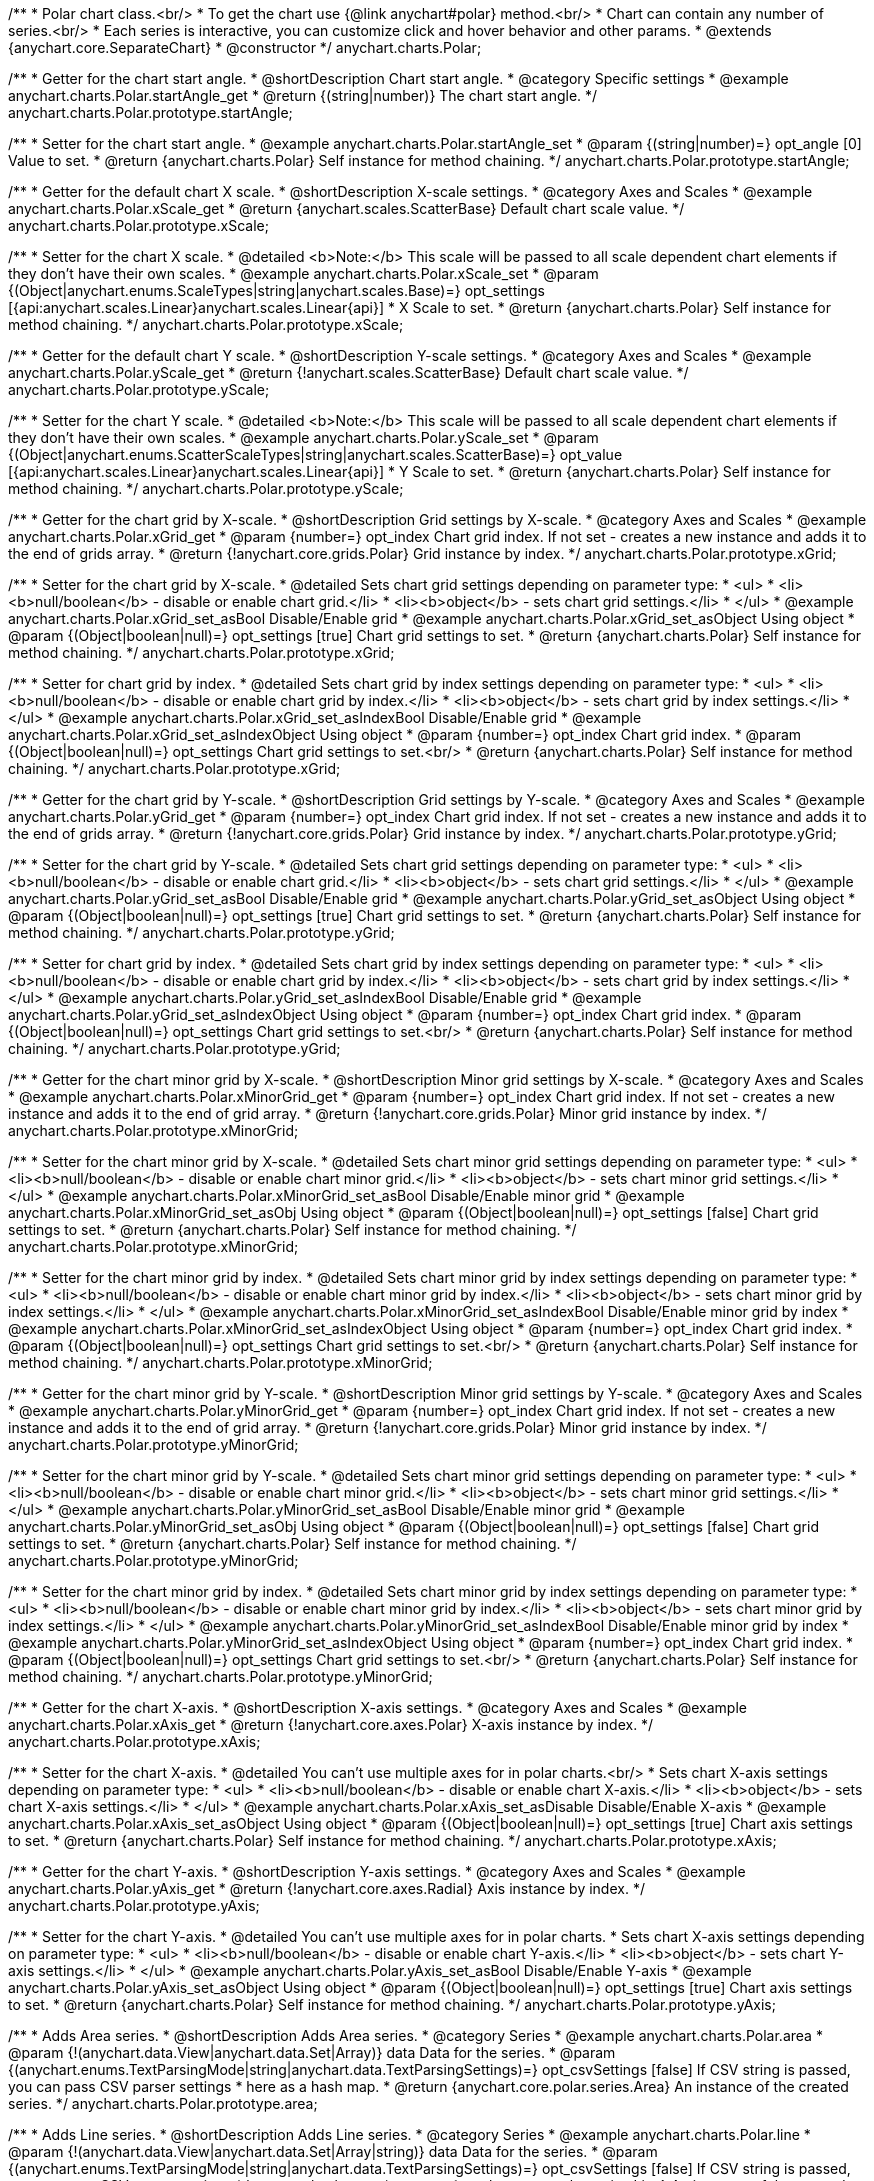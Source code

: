 /**
 * Polar chart class.<br/>
 * To get the chart use {@link anychart#polar} method.<br/>
 * Chart can contain any number of series.<br/>
 * Each series is interactive, you can customize click and hover behavior and other params.
 * @extends {anychart.core.SeparateChart}
 * @constructor
 */
anychart.charts.Polar;

//----------------------------------------------------------------------------------------------------------------------
//
// anychart.charts.Polar.prototype.startAngle
//
//----------------------------------------------------------------------------------------------------------------------

/**
 * Getter for the chart start angle.
 * @shortDescription Chart start angle.
 * @category Specific settings
 * @example anychart.charts.Polar.startAngle_get
 * @return {(string|number)} The chart start angle.
 */
anychart.charts.Polar.prototype.startAngle;

/**
 * Setter for the chart start angle.
 * @example anychart.charts.Polar.startAngle_set
 * @param {(string|number)=} opt_angle [0] Value to set.
 * @return {anychart.charts.Polar} Self instance for method chaining.
 */
anychart.charts.Polar.prototype.startAngle;


//----------------------------------------------------------------------------------------------------------------------
//
//  anychart.charts.Polar.prototype.xScale
//
//----------------------------------------------------------------------------------------------------------------------

/**
 * Getter for the default chart X scale.
 * @shortDescription X-scale settings.
 * @category Axes and Scales
 * @example anychart.charts.Polar.xScale_get
 * @return {anychart.scales.ScatterBase} Default chart scale value.
 */
anychart.charts.Polar.prototype.xScale;

/**
 * Setter for the chart X scale.
 * @detailed <b>Note:</b> This scale will be passed to all scale dependent chart elements if they don't have their own scales.
 * @example anychart.charts.Polar.xScale_set
 * @param {(Object|anychart.enums.ScaleTypes|string|anychart.scales.Base)=} opt_settings [{api:anychart.scales.Linear}anychart.scales.Linear{api}]
 * X Scale to set.
 * @return {anychart.charts.Polar} Self instance for method chaining.
 */
anychart.charts.Polar.prototype.xScale;


//----------------------------------------------------------------------------------------------------------------------
//
//  anychart.charts.Polar.prototype.yScale
//
//----------------------------------------------------------------------------------------------------------------------

/**
 * Getter for the default chart Y scale.
 * @shortDescription Y-scale settings.
 * @category Axes and Scales
 * @example anychart.charts.Polar.yScale_get
 * @return {!anychart.scales.ScatterBase} Default chart scale value.
 */
anychart.charts.Polar.prototype.yScale;

/**
 * Setter for the chart Y scale.
 * @detailed <b>Note:</b> This scale will be passed to all scale dependent chart elements if they don't have their own scales.
 * @example anychart.charts.Polar.yScale_set
 * @param {(Object|anychart.enums.ScatterScaleTypes|string|anychart.scales.ScatterBase)=} opt_value [{api:anychart.scales.Linear}anychart.scales.Linear{api}]
 * Y Scale to set.
 * @return {anychart.charts.Polar} Self instance for method chaining.
 */
anychart.charts.Polar.prototype.yScale;


//----------------------------------------------------------------------------------------------------------------------
//
//  anychart.charts.Polar.prototype.xGrid
//
//----------------------------------------------------------------------------------------------------------------------

/**
 * Getter for the chart grid by X-scale.
 * @shortDescription Grid settings by X-scale.
 * @category Axes and Scales
 * @example anychart.charts.Polar.xGrid_get
 * @param {number=} opt_index Chart grid index. If not set - creates a new instance and adds it to the end of grids array.
 * @return {!anychart.core.grids.Polar} Grid instance by index.
 */
anychart.charts.Polar.prototype.xGrid;

/**
 * Setter for the chart grid by X-scale.
 * @detailed Sets chart grid settings depending on parameter type:
 * <ul>
 *   <li><b>null/boolean</b> - disable or enable chart grid.</li>
 *   <li><b>object</b> - sets chart grid settings.</li>
 * </ul>
 * @example anychart.charts.Polar.xGrid_set_asBool Disable/Enable grid
 * @example anychart.charts.Polar.xGrid_set_asObject Using object
 * @param {(Object|boolean|null)=} opt_settings [true] Chart grid settings to set.
 * @return {anychart.charts.Polar} Self instance for method chaining.
 */
anychart.charts.Polar.prototype.xGrid;

/**
 * Setter for chart grid by index.
 * @detailed Sets chart grid by index settings depending on parameter type:
 * <ul>
 *   <li><b>null/boolean</b> - disable or enable chart grid by index.</li>
 *   <li><b>object</b> - sets chart grid by index settings.</li>
 * </ul>
 * @example anychart.charts.Polar.xGrid_set_asIndexBool Disable/Enable grid
 * @example anychart.charts.Polar.xGrid_set_asIndexObject Using object
 * @param {number=} opt_index Chart grid index.
 * @param {(Object|boolean|null)=} opt_settings Chart grid settings to set.<br/>
 * @return {anychart.charts.Polar} Self instance for method chaining.
 */
anychart.charts.Polar.prototype.xGrid;

//----------------------------------------------------------------------------------------------------------------------
//
//  anychart.charts.Polar.prototype.yGrid
//
//----------------------------------------------------------------------------------------------------------------------

/**
 * Getter for the chart grid by Y-scale.
 * @shortDescription Grid settings by Y-scale.
 * @category Axes and Scales
 * @example anychart.charts.Polar.yGrid_get
 * @param {number=} opt_index Chart grid index. If not set - creates a new instance and adds it to the end of grids array.
 * @return {!anychart.core.grids.Polar} Grid instance by index.
 */
anychart.charts.Polar.prototype.yGrid;

/**
 * Setter for the chart grid by Y-scale.
 * @detailed Sets chart grid settings depending on parameter type:
 * <ul>
 *   <li><b>null/boolean</b> - disable or enable chart grid.</li>
 *   <li><b>object</b> - sets chart grid settings.</li>
 * </ul>
 * @example anychart.charts.Polar.yGrid_set_asBool Disable/Enable grid
 * @example anychart.charts.Polar.yGrid_set_asObject Using object
 * @param {(Object|boolean|null)=} opt_settings [true] Chart grid settings to set.
 * @return {anychart.charts.Polar} Self instance for method chaining.
 */
anychart.charts.Polar.prototype.yGrid;

/**
 * Setter for chart grid by index.
 * @detailed Sets chart grid by index settings depending on parameter type:
 * <ul>
 *   <li><b>null/boolean</b> - disable or enable chart grid by index.</li>
 *   <li><b>object</b> - sets chart grid by index settings.</li>
 * </ul>
 * @example anychart.charts.Polar.yGrid_set_asIndexBool Disable/Enable grid
 * @example anychart.charts.Polar.yGrid_set_asIndexObject Using object
 * @param {number=} opt_index Chart grid index.
 * @param {(Object|boolean|null)=} opt_settings Chart grid settings to set.<br/>
 * @return {anychart.charts.Polar} Self instance for method chaining.
 */
anychart.charts.Polar.prototype.yGrid;


//----------------------------------------------------------------------------------------------------------------------
//
//  anychart.charts.Polar.prototype.xMinorGrid
//
//----------------------------------------------------------------------------------------------------------------------

/**
 * Getter for the chart minor grid by X-scale.
 * @shortDescription Minor grid settings by X-scale.
 * @category Axes and Scales
 * @example anychart.charts.Polar.xMinorGrid_get
 * @param {number=} opt_index Chart grid index. If not set - creates a new instance and adds it to the end of grid array.
 * @return {!anychart.core.grids.Polar} Minor grid instance by index.
 */
anychart.charts.Polar.prototype.xMinorGrid;

/**
 * Setter for the chart minor grid by X-scale.
 * @detailed Sets chart minor grid settings depending on parameter type:
 * <ul>
 *   <li><b>null/boolean</b> - disable or enable chart minor grid.</li>
 *   <li><b>object</b> - sets chart minor grid settings.</li>
 * </ul>
 * @example anychart.charts.Polar.xMinorGrid_set_asBool Disable/Enable minor grid
 * @example anychart.charts.Polar.xMinorGrid_set_asObj Using object
 * @param {(Object|boolean|null)=} opt_settings [false] Chart grid settings to set.
 * @return {anychart.charts.Polar} Self instance for method chaining.
 */
anychart.charts.Polar.prototype.xMinorGrid;

/**
 * Setter for the chart minor grid by index.
 * @detailed Sets chart minor grid by index settings depending on parameter type:
 * <ul>
 *   <li><b>null/boolean</b> - disable or enable chart minor grid by index.</li>
 *   <li><b>object</b> - sets chart minor grid by index settings.</li>
 * </ul>
 * @example anychart.charts.Polar.xMinorGrid_set_asIndexBool Disable/Enable minor grid by index
 * @example anychart.charts.Polar.xMinorGrid_set_asIndexObject Using object
 * @param {number=} opt_index Chart grid index.
 * @param {(Object|boolean|null)=} opt_settings Chart grid settings to set.<br/>
 * @return {anychart.charts.Polar} Self instance for method chaining.
 */
anychart.charts.Polar.prototype.xMinorGrid;

//----------------------------------------------------------------------------------------------------------------------
//
//  anychart.charts.Polar.prototype.yMinorGrid
//
//----------------------------------------------------------------------------------------------------------------------

/**
 * Getter for the chart minor grid by Y-scale.
 * @shortDescription Minor grid settings by Y-scale.
 * @category Axes and Scales
 * @example anychart.charts.Polar.yMinorGrid_get
 * @param {number=} opt_index Chart grid index. If not set - creates a new instance and adds it to the end of grid array.
 * @return {!anychart.core.grids.Polar} Minor grid instance by index.
 */
anychart.charts.Polar.prototype.yMinorGrid;

/**
 * Setter for the chart minor grid by Y-scale.
 * @detailed Sets chart minor grid settings depending on parameter type:
 * <ul>
 *   <li><b>null/boolean</b> - disable or enable chart minor grid.</li>
 *   <li><b>object</b> - sets chart minor grid settings.</li>
 * </ul>
 * @example anychart.charts.Polar.yMinorGrid_set_asBool Disable/Enable minor grid
 * @example anychart.charts.Polar.yMinorGrid_set_asObj Using object
 * @param {(Object|boolean|null)=} opt_settings [false] Chart grid settings to set.
 * @return {anychart.charts.Polar} Self instance for method chaining.
 */
anychart.charts.Polar.prototype.yMinorGrid;

/**
 * Setter for the chart minor grid by index.
 * @detailed Sets chart minor grid by index settings depending on parameter type:
 * <ul>
 *   <li><b>null/boolean</b> - disable or enable chart minor grid by index.</li>
 *   <li><b>object</b> - sets chart minor grid by index settings.</li>
 * </ul>
 * @example anychart.charts.Polar.yMinorGrid_set_asIndexBool Disable/Enable minor grid by index
 * @example anychart.charts.Polar.yMinorGrid_set_asIndexObject Using object
 * @param {number=} opt_index Chart grid index.
 * @param {(Object|boolean|null)=} opt_settings Chart grid settings to set.<br/>
 * @return {anychart.charts.Polar} Self instance for method chaining.
 */
anychart.charts.Polar.prototype.yMinorGrid;


//----------------------------------------------------------------------------------------------------------------------
//
//  anychart.charts.Polar.prototype.xAxis
//
//----------------------------------------------------------------------------------------------------------------------

/**
 * Getter for the chart X-axis.
 * @shortDescription X-axis settings.
 * @category Axes and Scales
 * @example anychart.charts.Polar.xAxis_get
 * @return {!anychart.core.axes.Polar} X-axis instance by index.
 */
anychart.charts.Polar.prototype.xAxis;

/**
 * Setter for the chart X-axis.
 * @detailed You can't use multiple axes for in polar charts.<br/>
 * Sets chart X-axis settings depending on parameter type:
 * <ul>
 *   <li><b>null/boolean</b> - disable or enable chart X-axis.</li>
 *   <li><b>object</b> - sets chart X-axis settings.</li>
 * </ul>
 * @example anychart.charts.Polar.xAxis_set_asDisable Disable/Enable X-axis
 * @example anychart.charts.Polar.xAxis_set_asObject Using object
 * @param {(Object|boolean|null)=} opt_settings [true] Chart axis settings to set.
 * @return {anychart.charts.Polar} Self instance for method chaining.
 */
anychart.charts.Polar.prototype.xAxis;


//----------------------------------------------------------------------------------------------------------------------
//
//  anychart.charts.Polar.prototype.yAxis
//
//----------------------------------------------------------------------------------------------------------------------

/**
 * Getter for the chart Y-axis.
 * @shortDescription Y-axis settings.
 * @category Axes and Scales
 * @example anychart.charts.Polar.yAxis_get
 * @return {!anychart.core.axes.Radial} Axis instance by index.
 */
anychart.charts.Polar.prototype.yAxis;

/**
 * Setter for the chart Y-axis.
 * @detailed You can't use multiple axes for in polar charts.
 * Sets chart X-axis settings depending on parameter type:
 * <ul>
 *   <li><b>null/boolean</b> - disable or enable chart Y-axis.</li>
 *   <li><b>object</b> - sets chart Y-axis settings.</li>
 * </ul>
 * @example anychart.charts.Polar.yAxis_set_asBool Disable/Enable Y-axis
 * @example anychart.charts.Polar.yAxis_set_asObject Using object
 * @param {(Object|boolean|null)=} opt_settings [true] Chart axis settings to set.
 * @return {anychart.charts.Polar} Self instance for method chaining.
 */
anychart.charts.Polar.prototype.yAxis;


//----------------------------------------------------------------------------------------------------------------------
//
//  anychart.charts.Polar.prototype.area
//
//----------------------------------------------------------------------------------------------------------------------

/**
 * Adds Area series.
 * @shortDescription Adds Area series.
 * @category Series
 * @example anychart.charts.Polar.area
 * @param {!(anychart.data.View|anychart.data.Set|Array)} data Data for the series.
 * @param {(anychart.enums.TextParsingMode|string|anychart.data.TextParsingSettings)=} opt_csvSettings [false] If CSV string is passed, you can pass CSV parser settings
 *    here as a hash map.
 * @return {anychart.core.polar.series.Area} An instance of the created series.
 */
anychart.charts.Polar.prototype.area;


//----------------------------------------------------------------------------------------------------------------------
//
//  anychart.charts.Polar.prototype.line
//
//----------------------------------------------------------------------------------------------------------------------

/**
 * Adds Line series.
 * @shortDescription Adds Line series.
 * @category Series
 * @example anychart.charts.Polar.line
 * @param {!(anychart.data.View|anychart.data.Set|Array|string)} data Data for the series.
 * @param {(anychart.enums.TextParsingMode|string|anychart.data.TextParsingSettings)=} opt_csvSettings [false] If CSV string is passed, you can pass CSV parser settings
 *    here as a hash map.
 * @return {anychart.core.polar.series.Line} An instance of the created series.
 */
anychart.charts.Polar.prototype.line;


//----------------------------------------------------------------------------------------------------------------------
//
//  anychart.charts.Polar.prototype.marker
//
//----------------------------------------------------------------------------------------------------------------------

/**
 * Adds Marker series.
 * @shortDescription Adds Marker series.
 * @category Series
 * @example anychart.charts.Polar.marker
 * @param {!(anychart.data.View|anychart.data.Set|Array|string)} data Data for the series.
 * @param {(anychart.enums.TextParsingMode|string|anychart.data.TextParsingSettings)=} opt_csvSettings [true] If CSV string is passed, you can pass CSV parser settings
 *    here as a hash map.
 * @return {anychart.core.polar.series.Marker} An instance of the created series.
 */
anychart.charts.Polar.prototype.marker;


//----------------------------------------------------------------------------------------------------------------------
//
//  anychart.charts.Polar.prototype.getSeries
//
//----------------------------------------------------------------------------------------------------------------------

/**
 * Getter for the series by its id.
 * @shortDescription Gets series by index.
 * @category Series
 * @example anychart.charts.Polar.getSeries
 * @param {number|string} id Id of the series.
 * @return {anychart.core.polar.series.Base} An instance of the created series.
 */
anychart.charts.Polar.prototype.getSeries;


//----------------------------------------------------------------------------------------------------------------------
//
//  anychart.charts.Polar.prototype.palette
//
//----------------------------------------------------------------------------------------------------------------------

/**
 * Getter for the chart colors palette.
 * @shortDescription Palette settings.
 * @category Chart Coloring
 * @example anychart.charts.Polar.palette_get
 * @return {!(anychart.palettes.RangeColors|anychart.palettes.DistinctColors)} The chart colors palette.
 */
anychart.charts.Polar.prototype.palette;

/**
 * Setter for the series colors palette.<br/>
 * <b>Note</b>: You can use predefined palettes from {@link anychart.palettes}.
 * @example anychart.charts.Polar.palette_set Using array of the colors
 * @example anychart.charts.Polar.palette_set_asFromTheme Using palette from theme
 * @param {(anychart.palettes.RangeColors|anychart.palettes.DistinctColors|Object|Array.<string>)=} opt_settings Chart palette to set.
 * @return {anychart.charts.Polar} Self instance for method chaining.
 */
anychart.charts.Polar.prototype.palette;


//----------------------------------------------------------------------------------------------------------------------
//
//  anychart.charts.Polar.prototype.markerPalette
//
//----------------------------------------------------------------------------------------------------------------------

/**
 * Getter for the markers palette settings.
 * @shortDescription Markers palette settings.
 * @category Chart Coloring
 * @example anychart.charts.Polar.markerPalette_get
 * @return {!anychart.palettes.Markers} The markers palette.
 */
anychart.charts.Polar.prototype.markerPalette;

/**
 * Setter for the markers palette settings.
 * @example anychart.charts.Polar.markerPalette_set
 * @param {(anychart.palettes.Markers|Object|Array.<anychart.enums.MarkerType|string>)=} opt_settings Marker palette to set.
 * @return {anychart.charts.Polar} Self instance for method chaining.
 */
anychart.charts.Polar.prototype.markerPalette;


//----------------------------------------------------------------------------------------------------------------------
//
//  anychart.charts.Polar.prototype.hatchFillPalette
//
//----------------------------------------------------------------------------------------------------------------------

/**
 * Getter for hatch fill palette settings.
 * @shortDescription Hatch fill settings.
 * @category Chart Coloring
 * @example anychart.charts.Polar.hatchFillPalette_get
 * @return {anychart.palettes.HatchFills} The chart hatch fill palette.
 */
anychart.charts.Polar.prototype.hatchFillPalette;

/**
 * Setter for hatch fill palette settings.
 * @example anychart.charts.Polar.hatchFillPalette_set
 * @param {(Array.<anychart.graphics.vector.HatchFill.HatchFillType>|Object|anychart.palettes.HatchFills)=} opt_settings Chart
 * hatch fill palette settings to set.
 * @return {anychart.charts.Polar} Self instance for method chaining.
 */
anychart.charts.Polar.prototype.hatchFillPalette;


//----------------------------------------------------------------------------------------------------------------------
//
//  anychart.charts.Polar.prototype.getType
//
//----------------------------------------------------------------------------------------------------------------------

/**
 * Returns chart type.
 * @shortDescription Definition of the chart type.
 * @category Specific settings
 * @example anychart.charts.Polar.getType
 * @return {string} Chart type.
 */
anychart.charts.Polar.prototype.getType;


//----------------------------------------------------------------------------------------------------------------------
//
//  anychart.charts.Polar.prototype.defaultSeriesType
//
//----------------------------------------------------------------------------------------------------------------------

/**
 * Getter for the default polar series type.
 * @shortDescription Default series type.
 * @category Specific Series Settings
 * @example anychart.charts.Polar.defaultSeriesType_get
 * @return {string} Default series type.
 * @since 7.8.0
 */
anychart.charts.Polar.prototype.defaultSeriesType;

/**
 * Setter for the polar default series type.
 * @detailed Setting the default type using this method affects only series created using addSeries() method after the default is set.
 * All series created prior to that do not change the type.
 * @example anychart.charts.Polar.defaultSeriesType_set
 * @param {(anychart.enums.PolarSeriesType|string)=} opt_type Default series type.
 * @return {anychart.charts.Polar} Self instance for method chaining.
 * @since 7.8.0
 */
anychart.charts.Polar.prototype.defaultSeriesType;


//----------------------------------------------------------------------------------------------------------------------
//
//  anychart.charts.Polar.prototype.addSeries
//
//----------------------------------------------------------------------------------------------------------------------

/**
 * Adds series to the chart.
 * @category Specific Series Settings
 * @example anychart.charts.Polar.addSeries
 * @param {...(anychart.data.View|anychart.data.Set|Array)} var_args Chart series data.
 * @return {Array.<anychart.core.polar.series.Base>} Array of created series.
 * @since 7.8.0
 */
anychart.charts.Polar.prototype.addSeries;


//----------------------------------------------------------------------------------------------------------------------
//
//  anychart.charts.Polar.prototype.getSeriesAt
//
//----------------------------------------------------------------------------------------------------------------------

/**
 * Getter for the series by its index.
 * @category Specific Series Settings
 * @example anychart.charts.Polar.getSeriesAt
 * @param {number} index Index of the series.
 * @return {?anychart.core.polar.series.Base} An instance of the created series.
 * @since 7.8.0
 */
anychart.charts.Polar.prototype.getSeriesAt;


//----------------------------------------------------------------------------------------------------------------------
//
//  anychart.charts.Polar.prototype.getSeriesCount
//
//----------------------------------------------------------------------------------------------------------------------

/**
 * Returns series count.
 * @category Specific Series Settings
 * @example anychart.charts.Polar.getSeriesCount
 * @return {number} Number of series.
 * @since 7.8.0
 */
anychart.charts.Polar.prototype.getSeriesCount;


//----------------------------------------------------------------------------------------------------------------------
//
//  anychart.charts.Polar.prototype.removeSeries
//
//----------------------------------------------------------------------------------------------------------------------

/**
 * Removes one of series from chart by its id.
 * @category Specific Series Settings
 * @example anychart.charts.Polar.removeSeries
 * @param {number|string} id Series id.
 * @return {anychart.charts.Polar} Self instance for method chaining.
 * @since 7.8.0
 */
anychart.charts.Polar.prototype.removeSeries;


//----------------------------------------------------------------------------------------------------------------------
//
//  anychart.charts.Polar.prototype.removeSeriesAt
//
//----------------------------------------------------------------------------------------------------------------------

/**
 * Removes one of series from chart by its index.
 * @category Specific Series Settings
 * @example anychart.charts.Polar.removeSeriesAt
 * @param {number} index Series index.
 * @return {anychart.charts.Polar} Self instance for method chaining.
 * @since 7.8.0
 */
anychart.charts.Polar.prototype.removeSeriesAt;


//----------------------------------------------------------------------------------------------------------------------
//
//  anychart.charts.Polar.prototype.removeAllSeries
//
//----------------------------------------------------------------------------------------------------------------------

/**
 * Removes all series from chart.
 * @category Specific Series Settings
 * @example anychart.charts.Polar.removeAllSeries
 * @return {anychart.charts.Polar} Self instance for method chaining.
 * @since 7.8.0
 */
anychart.charts.Polar.prototype.removeAllSeries;

//----------------------------------------------------------------------------------------------------------------------
//
//  anychart.charts.Polar.prototype.getPlotBounds
//
//----------------------------------------------------------------------------------------------------------------------

/**
 * Getter for the data bounds of the chart.<br/>
 * <b>Note:</b> Works only after {@link anychart.charts.Polar#draw} is called.
 * @category Size and Position
 * @example anychart.charts.Polar.getPlotBounds
 * @return {anychart.math.Rect} The data bounds of the chart.
 * @since 7.8.0
 */
anychart.charts.Polar.prototype.getPlotBounds;

//----------------------------------------------------------------------------------------------------------------------
//
//  anychart.charts.Polar.prototype.labels
//
//----------------------------------------------------------------------------------------------------------------------

/**
 * Getter for series data labels.
 * @shortDescription Labels settings.
 * @category Point Elements
 * @example anychart.charts.Polar.labels_get
 * @return {anychart.core.ui.LabelsFactory} Labels instance.
 * @since 7.13.1
 */
anychart.charts.Polar.prototype.labels;

/**
 * Setter for series data labels.
 * @detailed Sets chart labels settings depending on parameter type:
 * <ul>
 *   <li><b>null/boolean</b> - disable or enable chart labels.</li>
 *   <li><b>object</b> - sets chart labels settings.</li>
 * </ul>
 * @example anychart.charts.Polar.labels_set_asBool Enable/Disable chart labels
 * @example anychart.charts.Polar.labels_set_asObj Using object
 * @param {(Object|boolean|null)=} opt_settings Series data labels settings.
 * @return {anychart.charts.Polar} Self instance for method chaining.
 * @since 7.13.1
 */
anychart.charts.Polar.prototype.labels;


//----------------------------------------------------------------------------------------------------------------------
//
//  anychart.charts.Polar.prototype.sortPointsByX
//
//----------------------------------------------------------------------------------------------------------------------

/**
 * Getter for the sortPointsByX mode.
 * @shortDescription SortPointsByX mode
 * @category Specific settings
 * @listing See listing
 * var mode = chart.sortPointsByX();
 * @return {boolean} SortPointsByX mode.
 * @since 7.13.1
 */
anychart.charts.Polar.prototype.sortPointsByX;

/**
 * Setter for the sortPointsByX mode.
 * If the points of series should be sorted by X before drawing.
 * @detailed If the value is "false" then chart behaves as Scatter, if "true" then chart behaves as Cartesian: points are sorted and series can be stacked.
 * @example anychart.charts.Polar.sortPointsByX
 * @param {boolean=} opt_enabled [false] Value to set.
 * @return {anychart.charts.Polar} Self instance for method chaining.
 * @since 7.13.1
 */
anychart.charts.Polar.prototype.sortPointsByX;

//----------------------------------------------------------------------------------------------------------------------
//
//  anychart.charts.Polar.prototype.barsPadding
//
//----------------------------------------------------------------------------------------------------------------------

/**
 * Getter for the space between bars on the ordinal scale by ratio of bars width.
 * @shortDescription Settings for the space between bars.
 * @category Specific Series Settings
 * @listing See listing
 * var barsPadding = chart.barsPadding();
 * @return {number} Bars padding.
 * @since 7.13.1
 */
anychart.charts.Polar.prototype.barsPadding;

/**
 * Setter for the space between bars on the ordinal scale by ratio of bars width.
 * @example anychart.charts.Polar.barsPadding_set
 * @param {number=} opt_padding [0] Value to set.
 * @return {anychart.charts.Polar} Self instance for method chaining.
 * @since 7.13.1
 */
anychart.charts.Polar.prototype.barsPadding;

//----------------------------------------------------------------------------------------------------------------------
//
//  anychart.charts.Polar.prototype.barGroupsPadding
//
//----------------------------------------------------------------------------------------------------------------------

/**
 * Getter for the space between bar groups on the ordinal scale by ratio of bars width.
 * @shortDescription Settings for the space between bar groups.
 * @category Specific Series Settings
 * @listing See listing
 * var barsPadding = chart.barGroupsPadding();
 * @return {number} Bar groups padding.
 * @since 7.13.1
 */
anychart.charts.Polar.prototype.barGroupsPadding;

/**
 * Setter for the space between bar groups on the ordinal scale by ratio of bars width.
 * @example anychart.charts.Polar.barGroupsPadding_set
 * @param {number=} opt_padding [0] Value to set.
 * @return {anychart.charts.Polar} Self instance for method chaining.
 * @since 7.13.1
 */
anychart.charts.Polar.prototype.barGroupsPadding;

//----------------------------------------------------------------------------------------------------------------------
//
//  anychart.core.PolarPolarChart.prototype.innerRadius
//
//----------------------------------------------------------------------------------------------------------------------

/**
 * Getter for the inner radius.
 * @shortDescription Polar inner radius.
 * @category Size and Position
 * @listing See listing
 * var innerRadius =  chart.innerRadius();
 * @return {number|string} Inner radius.
 * @since 7.13.1
 */
anychart.charts.Polar.prototype.innerRadius;

/**
 * Setter for the inner radius in pixels or percent of main radius.
 * @example anychart.charts.Polar.innerRadius
 * @param {(number|string)=} opt_radius [0] Value to set.
 * @return {anychart.charts.Polar} Self instance for method chaining.
 * @since 7.13.1
 */
anychart.charts.Polar.prototype.innerRadius;


//----------------------------------------------------------------------------------------------------------------------
//
//  anychart.charts.Polar.prototype.column
//
//----------------------------------------------------------------------------------------------------------------------

/**
 * Adds Column series.
 * @shortDescription Adds Column series.
 * @category Series
 * @example anychart.charts.Polar.column
 * @param {!(anychart.data.View|anychart.data.Set|Array|string)} data Data for the series.
 * @param {(anychart.enums.TextParsingMode|string|anychart.data.TextParsingSettings)=} opt_csvSettings [true] If CSV string is passed, you can pass CSV parser settings
 *    here as a hash map.
 * @return {anychart.core.polar.series.Column} An instance of the created series.
 * @since 7.13.
 */
anychart.charts.Polar.prototype.column;


//----------------------------------------------------------------------------------------------------------------------
//
//  anychart.charts.Polar.prototype.rangeColumn
//
//----------------------------------------------------------------------------------------------------------------------

/**
 * Adds Range Column series.
 * @shortDescription Adds Range Column series.
 * @category Series
 * @example anychart.charts.Polar.rangeColumn
 * @param {!(anychart.data.View|anychart.data.Set|Array|string)} data Data for the series.
 * @param {(anychart.enums.TextParsingMode|string|anychart.data.TextParsingSettings)=} opt_csvSettings [true] If CSV string is passed, you can pass CSV parser settings
 *    here as a hash map.
 * @return {anychart.core.polar.series.RangeColumn} An instance of the created series.
 * @since 7.13.1
 */
anychart.charts.Polar.prototype.rangeColumn;

//----------------------------------------------------------------------------------------------------------------------
//
//  anychart.charts.Polar.prototype.area
//
//----------------------------------------------------------------------------------------------------------------------

/**
 * Adds Polygon series.
 * @shortDescription Adds Polygon series.
 * @category Series
 * @example anychart.charts.Polar.polygon
 * @param {!(anychart.data.View|anychart.data.Set|Array|string)} data Data for the series.
 * @param {(anychart.enums.TextParsingMode|string|anychart.data.TextParsingSettings)=} opt_csvSettings [true] If CSV string is passed, you can pass CSV parser settings
 *    here as a hash map.
 * @return {anychart.core.polar.series.Polygon} An instance of the created series.
 * @since 7.13.1
 */
anychart.charts.Polar.prototype.polygon;

//----------------------------------------------------------------------------------------------------------------------
//
//  anychart.charts.Polar.prototype.polyline
//
//----------------------------------------------------------------------------------------------------------------------

/**
 * Adds Polyline series.
 * @shortDescription Adds Polyline series.
 * @category Series
 * @example anychart.charts.Polar.polyline
 * @param {!(anychart.data.View|anychart.data.Set|Array|string)} data Data for the series.
 * @param {(anychart.enums.TextParsingMode|string|anychart.data.TextParsingSettings)=} opt_csvSettings [true] If CSV string is passed, you can pass CSV parser settings
 *    here as a hash map.
 * @return {anychart.core.polar.series.Polyline} An instance of the created series.
 * @since 7.13.1
 */
anychart.charts.Polar.prototype.polyline;

//----------------------------------------------------------------------------------------------------------------------
//
//  anychart.core.Polar.prototype.getXScales
//
//----------------------------------------------------------------------------------------------------------------------

/**
 * Returns chart X scales.
 * @category Axes and Scales
 * @return {Array} An array of all X scales (including axes, grids, and axis markers scales).
 * @since 7.14.0
 */
anychart.charts.Polar.prototype.getXScales;

//----------------------------------------------------------------------------------------------------------------------
//
//  anychart.charts.Polar.prototype.getYScales
//
//----------------------------------------------------------------------------------------------------------------------

/**
 * Returns chart Y scales.
 * @category Axes and Scales
 * @return {Array} An array of all Y scales (including axes, grids, and axis markers scales).
 * @since 7.14.0
 */
anychart.charts.Polar.prototype.getYScales;

//----------------------------------------------------------------------------------------------------------------------
//
//  anychart.charts.Polar.prototype.normal
//
//----------------------------------------------------------------------------------------------------------------------

/**
 * Getter for normal state settings.
 * @shortDescription Normal state settings.
 * @category Interactivity
 * @example anychart.charts.Polar.normal_get
 * @return {anychart.core.StateSettings} Normal state settings.
 * @since 8.0.0
 */
anychart.charts.Polar.prototype.normal;

/**
 * Setter for normal state settings.
 * @example anychart.charts.Polar.normal_set
 * @param {!Object=} opt_settings State settings to set.
 * @return {anychart.charts.Polar} Self instance for method chaining.
 * @since 8.0.0
 */
anychart.charts.Polar.prototype.normal;

//----------------------------------------------------------------------------------------------------------------------
//
//  anychart.charts.Polar.prototype.hovered
//
//----------------------------------------------------------------------------------------------------------------------

/**
 * Getter for hovered state settings.
 * @shortDescription Hovered state settings.
 * @category Interactivity
 * @example anychart.charts.Polar.hovered_get
 * @return {anychart.core.StateSettings} Hovered state settings
 * @since 8.0.0
 */
anychart.charts.Polar.prototype.hovered;

/**
 * Setter for hovered state settings.
 * @example anychart.charts.Polar.hovered_set
 * @param {!Object=} opt_settings State settings to set.
 * @return {anychart.charts.Polar} Self instance for method chaining.
 * @since 8.0.0
 */
anychart.charts.Polar.prototype.hovered;

//----------------------------------------------------------------------------------------------------------------------
//
//  anychart.charts.Cartesian.prototype.selected
//
//----------------------------------------------------------------------------------------------------------------------

/**
 * Getter for selected state settings.
 * @shortDescription Selected state settings.
 * @category Interactivity
 * @example anychart.charts.Polar.selected_get
 * @return {anychart.core.StateSettings} Selected state settings
 * @since 8.0.0
 */
anychart.charts.Polar.prototype.selected;

/**
 * Setter for selected state settings.
 * @example anychart.charts.Polar.selected_set
 * @param {!Object=} opt_settings State settings to set.
 * @return {anychart.charts.Polar} Self instance for method chaining.
 * @since 8.0.0
 */
anychart.charts.Polar.prototype.selected;

//----------------------------------------------------------------------------------------------------------------------
//
//  anychart.charts.Polar.prototype.pointWidth
//
//----------------------------------------------------------------------------------------------------------------------

/**
 * Getter for the point width settings.
 * @shortDescription Point width settings.
 * @category Specific settings
 * @listing See listing
 * var pointWidth = chart.pointWidth();
 * @return {string|number} The point width pixel value.
 * @since 8.0.0
 */
anychart.charts.Polar.prototype.pointWidth;

/**
 * Setter for the point width settings.
 * @example anychart.charts.Polar.pointWidth_set
 * @param {(number|string)=} opt_width Point width pixel value.
 * @return {anychart.charts.Polar} Self instance for method chaining.
 * @since 8.0.0
 */
anychart.charts.Polar.prototype.pointWidth;

//----------------------------------------------------------------------------------------------------------------------
//
//  anychart.charts.Polar.prototype.maxPointWidth
//
//----------------------------------------------------------------------------------------------------------------------

/**
 * Getter for the maximum point width.
 * @shortDescription Maximum point width settings.
 * @category Specific settings
 * @listing See listing
 * var maxPointWidth = chart.maxPointWidth();
 * @return {string|number} The maximum point width pixel value.
 * @since 8.0.0
 */
anychart.charts.Polar.prototype.maxPointWidth;

/**
 * Setter for the maximum point width.
 * @example anychart.charts.Polar.maxPointWidth
 * @param {(number|string)=} opt_width Point width pixel value.
 * @return {anychart.charts.Polar} Self instance for method chaining.
 * @since 8.0.0
 */
anychart.charts.Polar.prototype.maxPointWidth;

//----------------------------------------------------------------------------------------------------------------------
//
//  anychart.charts.Polar.prototype.minPointLength
//
//----------------------------------------------------------------------------------------------------------------------

/**
 * @ignoreDoc Not working
 * Getter for the minimum point length.
 * @shortDescription Minimum point length settings.
 * @category Specific settings
 * @listing See listing
 * var minPointLength = chart.minPointLength();
 * @return {string|number} The minimum point length pixel value.
 * @since 8.0.0
 */
anychart.charts.Polar.prototype.minPointLength;

/**
 * @ignoreDoc Not working
 * Setter for the minimum point length.
 * @param {(number|string)=} opt_length Minimum point length pixel value.
 * @return {anychart.charts.Polar} Self instance for method chaining.
 * @since 8.0.0
 */
anychart.charts.Polar.prototype.minPointLength;

//----------------------------------------------------------------------------------------------------------------------
//
//  anychart.charts.Polar.prototype.minLabels
//
//----------------------------------------------------------------------------------------------------------------------

/**
 * Getter for minimum labels.
 * @shortDescription Minimum labels settings.
 * @category Point Elements
 * @example anychart.charts.Polar.minLabels_get
 * @return {anychart.core.ui.LabelsFactory} Labels instance.
 * @since 8.2.0
 */
anychart.charts.Polar.prototype.minLabels;

/**
 * Setter for minimum labels.
 * @detailed Sets chart labels settings depending on parameter type:
 * <ul>
 *   <li><b>null/boolean</b> - disable or enable minimum labels.</li>
 *   <li><b>object</b> - sets minimum labels settings.</li>
 * </ul>
 * @example anychart.charts.Polar.minLabels_set_asBool Enable/Disable minimum labels
 * @example anychart.charts.Polar.minLabels_set_asObj Using object
 * @param {(Object|boolean|null)=} opt_settings Minimum labels settings.
 * @return {anychart.charts.Polar} Self instance for method chaining.
 * @since 8.2.0
 */
anychart.charts.Polar.prototype.minLabels;

//----------------------------------------------------------------------------------------------------------------------
//
//  anychart.charts.Polar.prototype.maxLabels
//
//----------------------------------------------------------------------------------------------------------------------

/**
 * Getter for maximum labels.
 * @shortDescription Maximum labels settings.
 * @category Point Elements
 * @example anychart.charts.Polar.maxLabels_get
 * @return {anychart.core.ui.LabelsFactory} Labels instance.
 * @since 8.2.0
 */
anychart.charts.Polar.prototype.maxLabels;

/**
 * Setter for maximum labels.
 * @detailed Sets chart labels settings depending on parameter type:
 * <ul>
 *   <li><b>null/boolean</b> - disable or enable maximum labels.</li>
 *   <li><b>object</b> - sets maximum labels settings.</li>
 * </ul>
 * @example anychart.charts.Polar.maxLabels_set_asBool Enable/Disable maximum labels
 * @example anychart.charts.Polar.maxLabels_set_asObj Using object
 * @param {(Object|boolean|null)=} opt_settings Maximum labels settings.
 * @return {anychart.charts.Polar} Self instance for method chaining.
 * @since 8.2.0
 */
anychart.charts.Polar.prototype.maxLabels;

//----------------------------------------------------------------------------------------------------------------------
//
//  anychart.charts.Polar.prototype.data
//
//----------------------------------------------------------------------------------------------------------------------

/**
 * Getter for the chart data.
 * @shortDescription Data settings.
 * @category Data
 * @listing See listing
 * var chart = anychart.polar();
 * var data = chart.data();
 * @return {anychart.data.View} Data view.
 */
anychart.charts.Polar.prototype.data;

/**
 * Setter for the chart data.
 * @example anychart.charts.Polar.data_set_asArray Using array
 * @example anychart.charts.Polar.data_set_asTableData Using data settings
 * @param {(anychart.data.Set|anychart.data.DataSettings|Array)=} opt_data Data for the chart.
 * @return {anychart.charts.Polar} Self instance for method chaining.
 */
anychart.charts.Polar.prototype.data;

//----------------------------------------------------------------------------------------------------------------------
//
//  anychart.charts.Polar.prototype.baseline
//
//----------------------------------------------------------------------------------------------------------------------

/**
 * Getter for the chart baseline.
 * @shortDescription Set the baseline by the Y-Scale value.
 * @category Axes and Scales
 * @listing See listing
 * var chart = anychart.polar();
 * var baseline = chart.baseline();
 * @return {number} The baseline value by the Y-Scale.
 * @since 8.3.0
 */
anychart.charts.Polar.prototype.baseline;

/**
 * Setter for the chart baseline.<br/>
 * The baseline is the line relative to which the series with the negative or positive value is drawn and painted over.
 * @param {number=} opt_value Y-Scale value for the baseline.
 * @return {anychart.charts.Polar} Self instance for method chaining.
 * @since 8.3.0
 */
anychart.charts.Polar.prototype.baseline;

/** @inheritDoc */
anychart.charts.Polar.prototype.legend;

/** @inheritDoc */
anychart.charts.Polar.prototype.credits;

/** @inheritDoc */
anychart.charts.Polar.prototype.margin;

/** @inheritDoc */
anychart.charts.Polar.prototype.padding;

/** @inheritDoc */
anychart.charts.Polar.prototype.background;

/** @inheritDoc */
anychart.charts.Polar.prototype.title;

/** @inheritDoc */
anychart.charts.Polar.prototype.label;

/** @inheritDoc */
anychart.charts.Polar.prototype.tooltip;

/** @inheritDoc */
anychart.charts.Polar.prototype.animation;

/** @inheritDoc */
anychart.charts.Polar.prototype.draw;

/** @inheritDoc */
anychart.charts.Polar.prototype.toJson;

/** @inheritDoc */
anychart.charts.Polar.prototype.toXml;

/** @inheritDoc */
anychart.charts.Polar.prototype.interactivity;

/** @inheritDoc */
anychart.charts.Polar.prototype.bounds;

/** @inheritDoc */
anychart.charts.Polar.prototype.left;

/** @inheritDoc */
anychart.charts.Polar.prototype.right;

/** @inheritDoc */
anychart.charts.Polar.prototype.top;

/** @inheritDoc */
anychart.charts.Polar.prototype.bottom;

/** @inheritDoc */
anychart.charts.Polar.prototype.width;

/** @inheritDoc */
anychart.charts.Polar.prototype.height;

/** @inheritDoc */
anychart.charts.Polar.prototype.minWidth;

/** @inheritDoc */
anychart.charts.Polar.prototype.minHeight;

/** @inheritDoc */
anychart.charts.Polar.prototype.maxWidth;

/** @inheritDoc */
anychart.charts.Polar.prototype.maxHeight;

/** @inheritDoc */
anychart.charts.Polar.prototype.getPixelBounds;

/** @inheritDoc */
anychart.charts.Polar.prototype.container;

/** @inheritDoc */
anychart.charts.Polar.prototype.zIndex;

/**
 * @inheritDoc
 * @ignoreDoc
 */
anychart.charts.Polar.prototype.enabled;

/** @inheritDoc */
anychart.charts.Polar.prototype.saveAsPng;

/** @inheritDoc */
anychart.charts.Polar.prototype.saveAsJpg;

/** @inheritDoc */
anychart.charts.Polar.prototype.saveAsPdf;

/** @inheritDoc */
anychart.charts.Polar.prototype.saveAsSvg;

/** @inheritDoc */
anychart.charts.Polar.prototype.toSvg;

/** @inheritDoc */
anychart.charts.Polar.prototype.print;

/** @inheritDoc */
anychart.charts.Polar.prototype.listen;

/** @inheritDoc */
anychart.charts.Polar.prototype.listenOnce;

/** @inheritDoc */
anychart.charts.Polar.prototype.unlisten;

/** @inheritDoc */
anychart.charts.Polar.prototype.unlistenByKey;

/** @inheritDoc */
anychart.charts.Polar.prototype.removeAllListeners;

/** @inheritDoc */
anychart.charts.Polar.prototype.localToGlobal;

/** @inheritDoc */
anychart.charts.Polar.prototype.globalToLocal;

/** @inheritDoc */
anychart.charts.Polar.prototype.contextMenu;

/** @inheritDoc */
anychart.charts.Polar.prototype.getSelectedPoints;

/** @inheritDoc */
anychart.charts.Polar.prototype.toCsv;

/** @inheritDoc */
anychart.charts.Polar.prototype.saveAsXml;

/** @inheritDoc */
anychart.charts.Polar.prototype.saveAsJson;

/** @inheritDoc */
anychart.charts.Polar.prototype.saveAsCsv;

/** @inheritDoc */
anychart.charts.Polar.prototype.saveAsXlsx;

/** @inheritDoc */
anychart.charts.Polar.prototype.getStat;

/** @inheritDoc */
anychart.charts.Polar.prototype.startSelectMarquee;

/** @inheritDoc */
anychart.charts.Polar.prototype.selectMarqueeFill;

/** @inheritDoc */
anychart.charts.Polar.prototype.selectMarqueeStroke;

/** @inheritDoc */
anychart.charts.Polar.prototype.inMarquee;

/** @inheritDoc */
anychart.charts.Polar.prototype.cancelMarquee;

/** @inheritDoc */
anychart.charts.Polar.prototype.exports;

/** @inheritDoc */
anychart.charts.Polar.prototype.noData;

/** @inheritDoc */
anychart.charts.Polar.prototype.autoRedraw;

/**
 * @inheritDoc
 * @ignoreDoc
 */
anychart.charts.Polar.prototype.dispose;

/** @inheritDoc */
anychart.charts.Polar.prototype.fullScreen;

/** @inheritDoc */
anychart.charts.Polar.prototype.isFullScreenAvailable;

/** @inheritDoc */
anychart.charts.Polar.prototype.id;

/** @inheritDoc */
anychart.charts.Polar.prototype.a11y;

/** @inheritDoc */
anychart.charts.Polar.prototype.shareWithFacebook;

/** @inheritDoc */
anychart.charts.Polar.prototype.shareWithLinkedIn;

/** @inheritDoc */
anychart.charts.Polar.prototype.shareWithPinterest;

/** @inheritDoc */
anychart.charts.Polar.prototype.shareWithTwitter;

/** @inheritDoc */
anychart.charts.Polar.prototype.getJpgBase64String;

/** @inheritDoc */
anychart.charts.Polar.prototype.getPdfBase64String;

/** @inheritDoc */
anychart.charts.Polar.prototype.getPngBase64String;

/** @inheritDoc */
anychart.charts.Polar.prototype.getSvgBase64String;